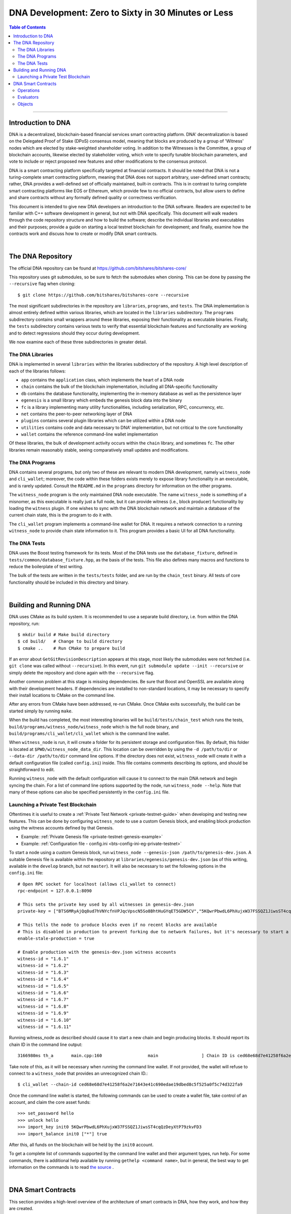 
.. _zero-to-sixty-guide:

***************************************************************
DNA Development: Zero to Sixty in 30 Minutes or Less
***************************************************************

.. contents:: Table of Contents
   :local:

-----------------

Introduction to DNA
============================

DNA is a decentralized, blockchain-based financial services smart contracting platform. DNA' decentralization is based on the Delegated Proof of Stake (DPoS) consensus model, meaning that blocks are produced by a group of 'Witness' nodes which are elected by stake-weighted shareholder voting. In addition to the Witnesses is the Committee, a group of blockchain accounts, likewise elected by stakeholder voting, which vote to specify tunable blockchain parameters, and vote to include or reject proposed new features and other modifications to the consensus protocol.

DNA is a smart contracting platform specifically targeted at financial contracts. It should be noted that DNA is not a turing-complete smart contracting platform, meaning that DNA does not support arbitrary, user-defined smart contracts; rather, DNA provides a well-defined set of officially maintained, built-in contracts. This is in contrast to turing complete smart contracting platforms like EOS or Ethereum, which provide few to no official contracts, but allow users to define and share contracts without any formally defined quality or correctness verification.

This document is intended to give new DNA developers an introduction to the DNA software. Readers are expected to be familiar with C++ software development in general, but not with DNA specifically. This document will walk readers through the code repository structure and how to build the software; describe the individual libraries and executables and their purposes; provide a guide on starting a local testnet blockchain for development; and finally, examine how the contracts work and discuss how to create or modify DNA smart contracts.

|

The DNA Repository
============================
The official DNA repository can be found at https://github.com/bitshares/bitshares-core/

This repository uses git submodules, so be sure to fetch the submodules when cloning. This can be done by passing the ``--recursive`` flag when cloning::

  $ git clone https://github.com/bitshares/bitshares-core --recursive

The most significant subdirectories in the repository are ``libraries``, ``programs``, and ``tests``. The DNA implementation is almost entirely defined within various libraries, which are located in the ``libraries`` subdirectory. The ``programs`` subdirectory contains small wrappers around these libraries, exposing their functionality as executable binaries. Finally, the ``tests`` subdirectory contains various tests to verify that essential blockchain features and functionality are working and to detect regressions should they occur during development.

We now examine each of these three subdirectories in greater detail.

The DNA Libraries
--------------------------

DNA is implemented in several ``libraries`` within the libraries subdirectory of the repository. A high level description of each of the libraries follows:

- ``app`` contains the ``application`` class, which implements the heart of a DNA node
- ``chain`` contains the bulk of the blockchain implementation, including all DNA-specific functionality
- ``db`` contains the database functionality, implementing the in-memory database as well as the persistence layer
- ``egenesis`` is a small library which embeds the genesis block data into the binary
- ``fc`` is a library implementing many utility functionalities, including serialization, RPC, concurrency, etc.
- ``net`` contains the peer-to-peer networking layer of DNA
- ``plugins`` contains several plugin libraries which can be utilized within a DNA node
- ``utilities`` contains code and data necessary to DNA' implementation, but not critical to the core functionality
- ``wallet`` contains the reference command-line wallet implementation

Of these libraries, the bulk of development activity occurs within the ``chain`` library, and sometimes ``fc``. The other libraries remain reasonably stable, seeing comparatively small updates and modifications.

The DNA Programs
--------------------------

DNA contains several programs, but only two of these are relevant to modern DNA development, namely ``witness_node`` and ``cli_wallet``; moreover, the code within these folders exists merely to expose library functionality in an executable, and is rarely updated. Consult the ``README.md`` in the ``programs`` directory for information on the other programs.

The ``witness_node`` program is the only maintained DNA node executable. The name ``witness_node`` is something of a misnomer, as this executable is really just a full node, but it can provide witness (i.e., block producer) functionality by loading the ``witness`` plugin. If one wishes to sync with the DNA blockchain network and maintain a database of the current chain state, this is the program to do it with.

The ``cli_wallet`` program implements a command-line wallet for DNA. It requires a network connection to a running ``witness_node`` to provide chain state information to it. This program provides a basic UI for all DNA functionality.

The DNA Tests
--------------------------

DNA uses the Boost testing framework for its tests. Most of the DNA tests use the ``database_fixture``, defined in ``tests/common/database_fixture.hpp``, as the basis of the tests. This file also defines many macros and functions to reduce the boilerplate of test writing.

The bulk of the tests are written in the ``tests/tests`` folder, and are run by the ``chain_test`` binary. All tests of core functionality should be included in this directory and binary.

|

Building and Running DNA
==================================

DNA uses CMake as its build system. It is recommended to use a separate build directory, i.e. from within the DNA repository, run::

	$ mkdir build # Make build directory
	$ cd build/   # Change to build directory
	$ cmake ..    # Run CMake to prepare build

If an error about ``GetGitRevisionDescription`` appears at this stage, most likely the submodules were not fetched (i.e. ``git clone`` was called without ``--recursive``). In this event, run ``git submodule update --init --recursive`` or simply delete the repository and clone again with the ``--recursive`` flag.

Another common problem at this stage is missing dependencies. Be sure that Boost and OpenSSL are available along with their development headers. If dependencies are installed to non-standard locations, it may be necessary to specify their install locations to CMake on the command line.

After any errors from CMake have been addressed, re-run CMake. Once CMake exits successfully, the build can be started simply by running ``make``.

When the build has completed, the most interesting binaries will be ``build/tests/chain_test`` which runs the tests, ``build/programs/witness_node/witness_node`` which is the full node binary, and ``build/programs/cli_wallet/cli_wallet`` which is the command line wallet.

When ``witness_node`` is run, it will create a folder for its persistent storage and configuration files. By default, this folder is located at ``$PWD/witness_node_data_dir``. This location can be overridden by using the ``-d /path/to/dir`` or ``--data-dir /path/to/dir`` command line options. If the directory does not exist, ``witness_node`` will create it with a default configuration file (called ``config.ini``) inside. This file contains comments describing its options, and should be straightforward to edit.

Running ``witness_node`` with the default configuration will cause it to connect to the main DNA network and begin syncing the chain. For a list of command line options supported by the node, run ``witness_node --help``. Note that many of these options can also be specified persistently in the ``config.ini`` file.

Launching a Private Test Blockchain
-------------------------------------

Oftentimes it is useful to create a :ref:`Private Test Network <private-testnet-guide>` when developing and testing new features. This can be done by configuring ``witness_node`` to use a custom Genesis block, and enabling block production using the witness accounts defined by that Genesis.

* Example: :ref:`Private Genesis file <private-testnet-genesis-example>`

* Example: :ref:`Configuration file - config.ini <bts-config-ini-eg-private-testnet>`

To start a node using a custom Genesis block, run ``witness_node --genesis-json /path/to/genesis-dev.json``. A suitable Genesis file is available within the repository at ``libraries/egenesis/genesis-dev.json`` (as of this writing, available in the ``develop`` branch, but not ``master``). It will also be necessary to set the following options in the ``config.ini`` file::

	# Open RPC socket for localhost (allows cli_wallet to connect)
	rpc-endpoint = 127.0.0.1:8090

	# This sets the private key used by all witnesses in genesis-dev.json
	private-key = ["BTS6MRyAjQq8ud7hVNYcfnVPJqcVpscN5So8BhtHuGYqET5GDW5CV","5KQwrPbwdL6PhXujxW37FSSQZ1JiwsST4cqQzDeyXtP79zkvFD3"]

	# This tells the node to produce blocks even if no recent blocks are available
	# This is disabled in production to prevent forking due to network failures, but it's necessary to start a new testnet
	enable-stale-production = true

	# Enable production with the genesis-dev.json witness accounts
	witness-id = "1.6.1"
	witness-id = "1.6.2"
	witness-id = "1.6.3"
	witness-id = "1.6.4"
	witness-id = "1.6.5"
	witness-id = "1.6.6"
	witness-id = "1.6.7"
	witness-id = "1.6.8"
	witness-id = "1.6.9"
	witness-id = "1.6.10"
	witness-id = "1.6.11"

Running witness_node as described should cause it to start a new chain and begin producing blocks. It should report its chain ID in the command line output::

	3166980ms th_a       main.cpp:160                  main                 ] Chain ID is ced68e68d7e41258f6a2e71643e41c690edae19dbed8c5f525a0f5c74d322fa9

Take note of this, as it will be necessary when running the command line wallet. If not provided, the wallet will refuse to connect to a ``witness_node`` that provides an unrecognized chain ID.::

	$ cli_wallet --chain-id ced68e68d7e41258f6a2e71643e41c690edae19dbed8c5f525a0f5c74d322fa9

Once the command line wallet is started, the following commands can be used to create a wallet file, take control of an account, and claim the core asset funds::

	>>> set_password hello
	>>> unlock hello
	>>> import_key init0 5KQwrPbwdL6PhXujxW37FSSQZ1JiwsST4cqQzDeyXtP79zkvFD3
	>>> import_balance init0 ["*"] true

After this, all funds on the blockchain will be held by the ``init0`` account.

To get a complete list of commands supported by the command line wallet and their argument types, run help. For some commands, there is additional help available by running ``gethelp <command name>``, but in general, the best way to get information on the commands is to read `the source <https://github.com/bitshares/bitshares-core/blob/master/libraries/wallet/include/graphene/wallet/wallet.hpp#L321>`_ .


|

DNA Smart Contracts
==================================

This section provides a high-level overview of the architecture of smart contracts in DNA, how they work, and how they are created.

At its essence, DNA smart contract is comprised of three main types of object: ``operation`` s, ``evaluator`` s, and ``object`` s. The DNA protocol defines a set of actions a user can take within the blockchain ecosystem, called ``operation`` s. All interactions with the blockchain take place through ``operation`` s, and in a sense, they are the blockchain's API. Each ``operation`` has an ``evaluator``, which implements that operation's functionality within the DNA software implementation. Thus an ``operation`` is like a function prototype, whereas an ``evaluator`` is the function definition. Finally, all data persistently stored by the blockchain is contained within database ``object`` s. Each ``object`` defines a group of fields, analogous to columns of a relational database table.

Operations
-----------------

A complete list of ``operation`` s defined by the DNA protocol is stored `here <https://github.com/bitshares/bitshares-core/blob/57c40ecf472dd8c46ac082ed0e2f0292f147cf80/libraries/chain/include/graphene/chain/protocol/operations.hpp#L49>`_ . The individual ``operation`` s are defined within other headers in that same directory, i.e.  `transfer_operation <https://github.com/bitshares/bitshares-core/blob/master/libraries/chain/include/graphene/chain/protocol/transfer.hpp#L44>`_ .

All ``operation`` s charge a fee to execute, and each must specify an account to pay the fee. This account's ID must be returned by the ``fee_payer()`` method on the ``operation``. Each ``operation`` must also provide a stateless consistency check which examines the ``operation``'s fields and throws an exception if anything is invalid. Finally, ``operation`` s must provide a ``calculate_fee()`` method which examines the ``operation`` and calculates the fee to execute it. This method may not reference blockchain state; however, each ``operation`` defines a ``fee_parameters_type`` struct containing settings for the fee calculation defined at runtime, and an instance of this struct is passed to the ``calculate_fee()`` method.

All ``operation`` s automatically require the authorization of their fee paying account, but an ``operation`` may additionally specify other accounts which must authorize their execution by defining the ``get_required_active_authorities()`` and/or ``get_required_owner_authorities()`` methods (i.e. for `account_update_operation <https://github.com/bitshares/bitshares-core/blob/master/libraries/chain/include/graphene/chain/protocol/account.hpp#L161>`_ ). If a transaction contains an ``operation`` which requires a given account's authorization, signatures sufficient to satisfy that account's authority must be provided on the transaction.

Evaluators
------------------

Each ``operation`` has an ``evaluator`` which implements that ``operation``'s modifications to the blockchain database. Each ``evaluator`` most provide two methods: ``do_evaluate()`` and ``do_apply()``. The evaluate step examines the ``operation`` with read-only access to the database, and verifies that the ``operation`` can be applied successfully. The apply step then modifies the database. Each ``evaluator`` must also define a type alias, ``evaluator::operation_type``, which aliases the specific ``operation`` implemented by that evaluator.

For example, reference the ``transfer_operation``'s evaluator `here <https://github.com/bitshares/bitshares-core/blob/master/libraries/chain/include/graphene/chain/transfer_evaluator.hpp>`_  and `here <https://github.com/bitshares/bitshares-core/blob/master/libraries/chain/transfer_evaluator.cpp>`_ .

Objects
------------------
The DNA software implementation utilizes a custom, in-memory relational-style database to track the blockchain state as new blocks and transactions are applied, containing ``operation`` s which modify the database. This database is implemented in the ``libraries/db`` folder, and it provides persistence to disk as well as undo functionality allowing the rewinding of changes, such as when a partially-applied transaction fails to execute, or blocks are popped due to a chain reorganization (i.e. when switching forks).

The DNA database tracks various ``object`` types, each of which defines the columns of a table. The rows of this table represent the individual object instances in the database. Along with each ``object`` type is an index type, which, in relational database terms, defines the primary and secondary keys, which can be used to look up object instances. The primary key is always an ``object_id`` type, a unique numerical ID for each object instance known to the blockchain. All ``objects`` inherit an ``id`` field from their base class which contains this ID. This field is set by the database automatically and does not need to be modified manually.

An example of a simple object is ``transaction_object``, defined `here <https://github.com/bitshares/bitshares-core/blob/master/libraries/chain/include/graphene/chain/transaction_object.hpp>`_ . The index is defined after the object. In this instance, the index defines the primary key (the object ID), and two secondary keys: the transaction ID (its hash), and the transaction's expiration. This means that one can look up a ``transaction_object`` given its object ID or with its transaction hash. Additionally, one can iterate through the ``transaction_object`` s sorted by expiration, or fetch transactions that expire within a given range.

Summary

DNA smart contracts are defined as a set of ``operation`` s which are analogous to API calls provided by the contract. These ``operation`` s are implemented by ``evaluator`` s, which provide code to verify that the operation can execute successfully, and then to perform the requisite modifications to database ``object`` s. All ``object`` s specify an index, which defines keys which can be used to look up an object instance within the database.

A diff showing all necessary modifications to define a simple new ``operation`` and ``evaluator``, along with the ``evaluator``'s code to modify existing database ``object`` s, as well as test code to exercise this new ``operation``, is available for reference `here <https://github.com/nathanhourt/bitshares-2/pull/1>`_ .

|



Contributor: @nathanhourt


